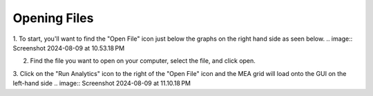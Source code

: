 Opening Files
=============


1. To start, you'll want to find the "Open File" icon just below the graphs on the right hand side as seen below.
.. image:: Screenshot 2024-08-09 at 10.53.18 PM

2. Find the file you want to open on your computer, select the file, and click open. 

3. Click on the "Run Analytics" icon to the right of the "Open File" icon and the MEA grid will load onto the GUI on the left-hand side
.. image:: Screenshot 2024-08-09 at 11.10.18 PM

.. reminder::
    The file needs to be in the correct format in order to be visible on the MEA grid

    